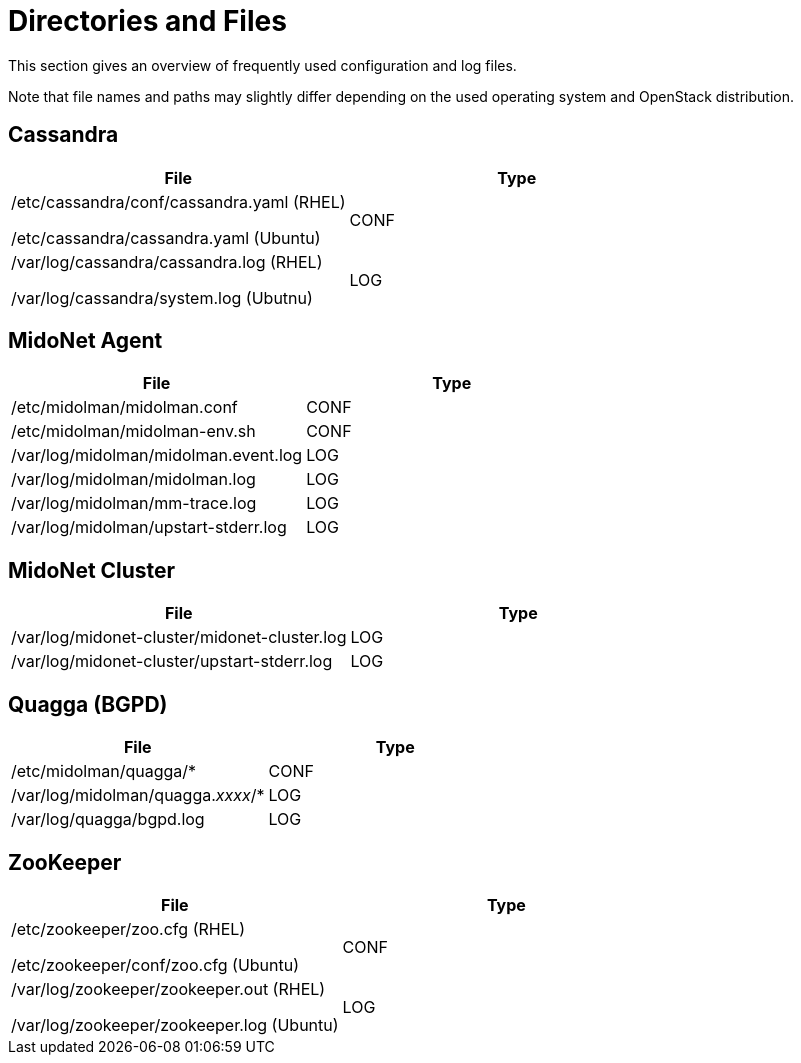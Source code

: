 [[directories_and_files]]
= Directories and Files

This section gives an overview of frequently used configuration and log files.

Note that file names and paths may slightly differ depending on the used
operating system and OpenStack distribution.

++++
<?dbhtml stop-chunking?>
++++

== Cassandra
[options="header"]
|====
| File | Type
|
/etc/cassandra/conf/cassandra.yaml (RHEL)

/etc/cassandra/cassandra.yaml (Ubuntu)
| CONF
|
/var/log/cassandra/cassandra.log (RHEL)

/var/log/cassandra/system.log (Ubutnu)
| LOG
|====

== MidoNet Agent
[options="header"]
|====
| File | Type
| /etc/midolman/midolman.conf          | CONF
| /etc/midolman/midolman-env.sh        | CONF
| /var/log/midolman/midolman.event.log | LOG
| /var/log/midolman/midolman.log       | LOG
| /var/log/midolman/mm-trace.log       | LOG
| /var/log/midolman/upstart-stderr.log | LOG
|====

== MidoNet Cluster
[options="header"]
|====
| File | Type
| /var/log/midonet-cluster/midonet-cluster.log | LOG
| /var/log/midonet-cluster/upstart-stderr.log  | LOG
|====

== Quagga (BGPD)
[options="header"]
|====
| File | Type
| /etc/midolman/quagga/*            | CONF
| /var/log/midolman/quagga._xxxx_/* | LOG
| /var/log/quagga/bgpd.log          | LOG
|====

== ZooKeeper
[options="header"]
|====
| File | Type
|
/etc/zookeeper/zoo.cfg (RHEL)

/etc/zookeeper/conf/zoo.cfg (Ubuntu)| CONF
|
/var/log/zookeeper/zookeeper.out (RHEL)

/var/log/zookeeper/zookeeper.log (Ubuntu)
| LOG
|====
